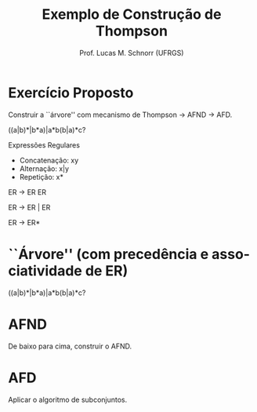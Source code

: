 # -*- coding: utf-8 -*-
# -*- mode: org -*-
#+startup: beamer overview indent
#+LANGUAGE: pt-br
#+TAGS: noexport(n)
#+EXPORT_EXCLUDE_TAGS: noexport
#+EXPORT_SELECT_TAGS: export

#+Title: Exemplo de Construção de Thompson
#+Author: Prof. Lucas M. Schnorr (UFRGS)
#+Date: \copyleft

#+LaTeX_CLASS: beamer
#+LaTeX_CLASS_OPTIONS: [xcolor=dvipsnames]
#+OPTIONS:   H:1 num:t toc:nil \n:nil @:t ::t |:t ^:t -:t f:t *:t <:t
#+LATEX_HEADER: \input{../org-babel.tex}

* Exercício Proposto

#+BEGIN_CENTER
Construir a ``árvore'' com mecanismo de Thompson \rightarrow AFND \rightarrow AFD.


((a|b)*|b*a)|a*b(b|a)*c?
#+END_CENTER

#+Latex: \vfill

Expressões Regulares
- Concatenação: xy
- Alternação: x|y 
- Repetição: x*   

#+Latex: \vfill

ER \rightarrow ER ER

ER \rightarrow ER \vert ER

ER \rightarrow ER*     

* ``Árvore'' (com precedência e associatividade de ER)
((a|b)*|b*a)|a*b(b|a)*c?

#+ATTR_LATEX: :width .6\linewidth
[[./thompson_exemplo.png]]

* AFND

De baixo para cima, construir o AFND.

* AFD

Aplicar o algoritmo de subconjuntos.
